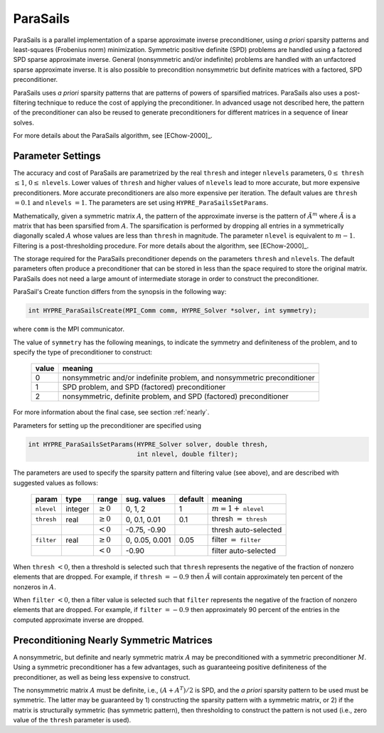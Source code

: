 
ParaSails
==============================================================================

ParaSails is a parallel implementation of a sparse approximate inverse
preconditioner, using *a priori* sparsity patterns and least-squares (Frobenius
norm) minimization.  Symmetric positive definite (SPD) problems are handled
using a factored SPD sparse approximate inverse.  General (nonsymmetric and/or
indefinite) problems are handled with an unfactored sparse approximate inverse.
It is also possible to precondition nonsymmetric but definite matrices with a
factored, SPD preconditioner.

ParaSails uses *a priori* sparsity patterns that are patterns of powers of
sparsified matrices.  ParaSails also uses a post-filtering technique to reduce
the cost of applying the preconditioner.  In advanced usage not described here,
the pattern of the preconditioner can also be reused to generate preconditioners
for different matrices in a sequence of linear solves.

For more details about the ParaSails algorithm, see [EChow-2000]_.


Parameter Settings
------------------------------------------------------------------------------

The accuracy and cost of ParaSails are parametrized by the real ``thresh`` and
integer ``nlevels`` parameters, :math:`0 \le` ``thresh`` :math:`\le 1`, :math:`0
\le` ``nlevels``.  Lower values of ``thresh`` and higher values of ``nlevels``
lead to more accurate, but more expensive preconditioners.  More accurate
preconditioners are also more expensive per iteration.  The default values are
``thresh`` :math:`= 0.1` and ``nlevels`` :math:`= 1`.  The parameters are set
using ``HYPRE_ParaSailsSetParams``.

Mathematically, given a symmetric matrix :math:`A`, the pattern of the
approximate inverse is the pattern of :math:`\tilde{A}^m` where
:math:`\tilde{A}` is a matrix that has been sparsified from :math:`A`.  The
sparsification is performed by dropping all entries in a symmetrically
diagonally scaled :math:`A` whose values are less than ``thresh`` in magnitude.
The parameter ``nlevel`` is equivalent to :math:`m-1`.  Filtering is a
post-thresholding procedure.  For more details about the algorithm, see
[EChow-2000]_.

The storage required for the ParaSails preconditioner depends on the parameters
``thresh`` and ``nlevels``.  The default parameters often produce a
preconditioner that can be stored in less than the space required to store the
original matrix.  ParaSails does not need a large amount of intermediate storage
in order to construct the preconditioner.

ParaSail's Create function differs from the synopsis in the following way:

.. code-block:: c
   
   int HYPRE_ParaSailsCreate(MPI_Comm comm, HYPRE_Solver *solver, int symmetry);

where ``comm`` is the MPI communicator.

The value of ``symmetry`` has the following meanings, to indicate the symmetry
and definiteness of the problem, and to specify the type of preconditioner to
construct:

   =====  =========================================================================
   value  meaning
   =====  =========================================================================
   0      nonsymmetric and/or indefinite problem, and nonsymmetric preconditioner
   1      SPD problem, and SPD (factored) preconditioner
   2      nonsymmetric, definite problem, and SPD (factored) preconditioner
   =====  =========================================================================

For more information about the final case, see section :ref:`nearly`.

Parameters for setting up the preconditioner are specified using

.. code-block:: c
   
   int HYPRE_ParaSailsSetParams(HYPRE_Solver solver, double thresh,
                                int nlevel, double filter);

The parameters are used to specify the sparsity pattern and filtering value (see
above), and are described with suggested values as follows:

   ==========  =======  =============  ==============  =======  =============================
   param       type     range          sug. values     default  meaning
   ==========  =======  =============  ==============  =======  =============================
   ``nlevel``  integer  :math:`\ge 0`  0, 1, 2         1        :math:`m=1+` ``nlevel``
   ``thresh``  real     :math:`\ge 0`  0, 0.1, 0.01    0.1      thresh :math:`=` ``thresh``
   \                    :math:`<  0`   -0.75, -0.90             thresh auto-selected
   ``filter``  real     :math:`\ge 0`  0, 0.05, 0.001  0.05     filter :math:`=` ``filter``
   \                    :math:`<  0`   -0.90                    filter auto-selected
   ==========  =======  =============  ==============  =======  =============================

When ``thresh`` :math:`< 0`, then a threshold is selected such that ``thresh``
represents the negative of the fraction of nonzero elements that are dropped.
For example, if ``thresh`` :math:`= -0.9` then :math:`\tilde{A}` will contain
approximately ten percent of the nonzeros in :math:`A`.

When ``filter`` :math:`< 0`, then a filter value is selected such that ``filter``
represents the negative of the fraction of nonzero elements that are dropped.
For example, if ``filter`` :math:`= -0.9` then approximately 90 percent of the
entries in the computed approximate inverse are dropped.


.. _nearly:

Preconditioning Nearly Symmetric Matrices
------------------------------------------------------------------------------

A nonsymmetric, but definite and nearly symmetric matrix :math:`A` may be
preconditioned with a symmetric preconditioner :math:`M`.  Using a symmetric
preconditioner has a few advantages, such as guaranteeing positive definiteness
of the preconditioner, as well as being less expensive to construct.

The nonsymmetric matrix :math:`A` must be definite, i.e., :math:`(A+A^T)/2` is
SPD, and the *a priori* sparsity pattern to be used must be symmetric.  The
latter may be guaranteed by 1) constructing the sparsity pattern with a
symmetric matrix, or 2) if the matrix is structurally symmetric (has symmetric
pattern), then thresholding to construct the pattern is not used (i.e., zero
value of the ``thresh`` parameter is used).


